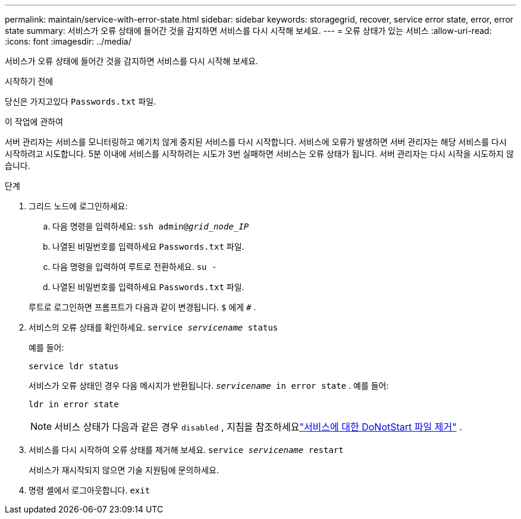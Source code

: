 ---
permalink: maintain/service-with-error-state.html 
sidebar: sidebar 
keywords: storagegrid, recover, service error state, error, error state 
summary: 서비스가 오류 상태에 들어간 것을 감지하면 서비스를 다시 시작해 보세요. 
---
= 오류 상태가 있는 서비스
:allow-uri-read: 
:icons: font
:imagesdir: ../media/


[role="lead"]
서비스가 오류 상태에 들어간 것을 감지하면 서비스를 다시 시작해 보세요.

.시작하기 전에
당신은 가지고있다 `Passwords.txt` 파일.

.이 작업에 관하여
서버 관리자는 서비스를 모니터링하고 예기치 않게 중지된 서비스를 다시 시작합니다.  서비스에 오류가 발생하면 서버 관리자는 해당 서비스를 다시 시작하려고 시도합니다.  5분 이내에 서비스를 시작하려는 시도가 3번 실패하면 서비스는 오류 상태가 됩니다.  서버 관리자는 다시 시작을 시도하지 않습니다.

.단계
. 그리드 노드에 로그인하세요:
+
.. 다음 명령을 입력하세요: `ssh admin@_grid_node_IP_`
.. 나열된 비밀번호를 입력하세요 `Passwords.txt` 파일.
.. 다음 명령을 입력하여 루트로 전환하세요. `su -`
.. 나열된 비밀번호를 입력하세요 `Passwords.txt` 파일.


+
루트로 로그인하면 프롬프트가 다음과 같이 변경됩니다. `$` 에게 `#` .

. 서비스의 오류 상태를 확인하세요. `service _servicename_ status`
+
예를 들어:

+
[listing]
----
service ldr status
----
+
서비스가 오류 상태인 경우 다음 메시지가 반환됩니다. `_servicename_ in error state` . 예를 들어:

+
[listing]
----
ldr in error state
----
+

NOTE: 서비스 상태가 다음과 같은 경우 `disabled` , 지침을 참조하세요link:using-donotstart-file.html["서비스에 대한 DoNotStart 파일 제거"] .

. 서비스를 다시 시작하여 오류 상태를 제거해 보세요. `service _servicename_ restart`
+
서비스가 재시작되지 않으면 기술 지원팀에 문의하세요.

. 명령 셸에서 로그아웃합니다. `exit`

